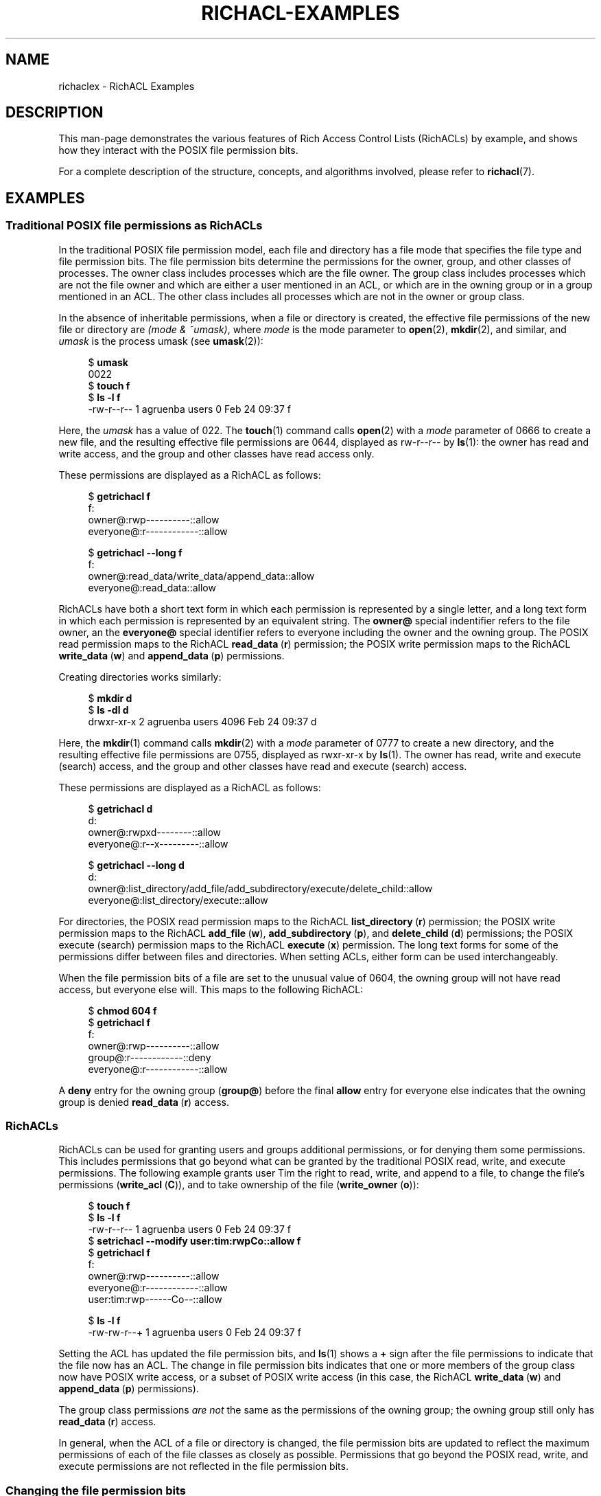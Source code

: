 .\"
.\" RichACL Manual Pages
.\"
.\" Copyright (C) 2015,2016  Red Hat, Inc.
.\" Written by Andreas Gruenbacher <agruenba@redhat.com>
.\" This is free documentation; you can redistribute it and/or
.\" modify it under the terms of the GNU General Public License as
.\" published by the Free Software Foundation; either version 2 of
.\" the License, or (at your option) any later version.
.\"
.\" The GNU General Public License's references to "object code"
.\" and "executables" are to be interpreted as the output of any
.\" document formatting or typesetting system, including
.\" intermediate and printed output.
.\"
.\" This manual is distributed in the hope that it will be useful,
.\" but WITHOUT ANY WARRANTY; without even the implied warranty of
.\" MERCHANTABILITY or FITNESS FOR A PARTICULAR PURPOSE.  See the
.\" GNU General Public License for more details.
.\"
.\" You should have received a copy of the GNU General Public
.\" License along with this manual.  If not, see
.\" <http://www.gnu.org/licenses/>.
.\"
.TH RICHACL-EXAMPLES 7 2016-02-24 "Linux" "Rich Access Control Lists"
.SH NAME
richaclex \- RichACL Examples
.SH DESCRIPTION
This man-page demonstrates the various features of Rich Access Control Lists
(RichACLs) by example, and shows how they interact with the POSIX file
permission bits.
.PP
For a complete description of the structure, concepts, and algorithms involved,
please refer to
.BR richacl (7).
.\" After showing how the traditional file permission bits are
.\" represented as RichACLs, RichACLs are used for granting permissions to
.\" additional users and groups. We then show how changing the file permission bits
.\" affects an ACL, followed by how permissions are inherited from directories
.\" to files and directories inside those directories. Finally, we show how to
.\" easily analyze the permissions of specific users and groups.
.SH EXAMPLES
.SS Traditional POSIX file permissions as RichACLs
In the traditional POSIX file permission model, each file and directory has a
file mode that specifies the file type and file permission bits.  The file
permission bits determine the permissions for the owner, group, and other
classes of processes.  The owner class includes processes which are the file
owner. The group class includes processes which are not the file owner and
which are either a user mentioned in an ACL, or which are in the owning group
or in a group mentioned in an ACL.  The other class includes all processes
which are not in the owner or group class.
.PP
In the absence of inheritable permissions, when a file or directory is created,
the effective file permissions of the new file or directory are
.IR "(mode\ &\ ~umask)" ,
where
.I mode
is the mode parameter to
.BR open (2),
.BR mkdir (2),
and similar, and
.I umask
is the process umask (see
.BR umask (2)):
.PP
.fam C
.RS 4
.nf
$ \fBumask\fR
0022
$ \fBtouch f\fR
$ \fBls -l f\fR
-rw-r--r-- 1 agruenba users 0 Feb 24 09:37 f
.fi
.RE
.fam T
.PP
Here, the
.I umask
has a value of 022. The
.BR touch (1)
command calls
.BR open (2)
with a
.I mode
parameter of 0666 to create a new file, and the resulting effective file
permissions are 0644, displayed as rw\-r\-\-r\-\- by
.BR ls (1):
the owner has read and write access, and the group and other classes have read
access only.
.PP
These permissions are displayed as a RichACL as follows:
.PP
.fam C
.RS 4
.nf
$ \fBgetrichacl f\fR
f:
    owner@:rwp----------::allow
 everyone@:r------------::allow

$ \fBgetrichacl --long f\fR
f:
    owner@:read_data/write_data/append_data::allow
 everyone@:read_data::allow

.fi
.RE
.fam T
.PP
RichACLs have both a short text form in which each permission is represented by
a single letter, and a long text form in which each permission is represented
by an equivalent string.  The
.B owner@
special indentifier refers to the file owner, an the
.B everyone@
special identifier refers to everyone including the owner and the owning group.
The POSIX read permission maps to the RichACL
.BR read_data "\ (" r )
permission; the POSIX write permission maps to the RichACL
.BR write_data "\ (" w )
and
.BR append_data "\ (" p )
permissions.
.PP
Creating directories works similarly:
.PP
.fam C
.RS 4
.nf
$ \fBmkdir d\fR
$ \fBls -dl d\fR
drwxr-xr-x 2 agruenba users 4096 Feb 24 09:37 d
.fi
.RE
.fam T
.PP
Here, the
.BR mkdir (1)
command calls
.BR mkdir (2)
with a
.I mode
parameter of 0777 to create a new directory, and the resulting effective file
permissions are 0755, displayed as rwxr-xr-x by
.BR ls (1).
The owner has read, write and execute (search) access, and the group and other
classes have read and execute (search) access.
.PP
These permissions are displayed as a RichACL as follows:
.PP
.fam C
.RS 4
.nf
$ \fBgetrichacl d\fR
d:
    owner@:rwpxd--------::allow
 everyone@:r--x---------::allow

$ \fBgetrichacl --long d\fR
d:
    owner@:list_directory/add_file/add_subdirectory/execute/delete_child::allow
 everyone@:list_directory/execute::allow

.fi
.RE
.fam T
.PP
For directories, the POSIX read permission maps to the RichACL
.BR list_directory "\ (" r )
permission; the POSIX write permission maps to the RichACL
.BR add_file "\ (" w ),
.BR add_subdirectory "\ (" p ),
and
.BR delete_child "\ (" d )
permissions; the POSIX execute (search) permission maps to the RichACL
.BR execute "\ (" x )
permission. The long text forms for some of the permissions differ between
files and directories. When setting ACLs, either form can be used
interchangeably.
.PP
When the file permission bits of a file are set to the unusual value of 0604,
the owning group will not have read access, but everyone else will.  This maps
to the following RichACL:
.PP
.fam C
.RS 4
.nf
$ \fBchmod 604 f\fR
$ \fBgetrichacl f\fR
f:
    owner@:rwp----------::allow
    group@:r------------::deny
 everyone@:r------------::allow

.fi
.RE
.fam T
.PP
A
.B deny
entry for the owning group
.RB ( group@ )
before the final
.B allow
entry for everyone else indicates that the owning group is denied
.BR read_data "\ (" r )
access.
.SS RichACLs
RichACLs can be used for granting users and groups additional permissions, or
for denying them some permissions. This includes permissions that go beyond
what can be granted by the traditional POSIX read, write, and execute
permissions.  The following example grants user Tim the right to read, write,
and append to a file, to change the file's permissions
.RB ( write_acl "\ (" C )),
and to take ownership of the file
.RB ( write_owner "\ (" o )):
.PP
.fam C
.RS 4
.nf
$ \fBtouch f\fR
$ \fBls -l f\fR
-rw-r--r-- 1 agruenba users 0 Feb 24 09:37 f
$ \fBsetrichacl --modify user:tim:rwpCo::allow f\fR
$ \fBgetrichacl f\fR
f:
    owner@:rwp----------::allow
 everyone@:r------------::allow
  user:tim:rwp------Co--::allow

$ \fBls -l f\fR
-rw-rw-r--+ 1 agruenba users 0 Feb 24 09:37 f
.fi
.RE
.fam T
.PP
Setting the ACL has updated the file permission bits, and
.BR ls (1)
shows a
.B +
sign after the file permissions to indicate that the file now has an ACL. The
change in file permission bits indicates that one or more members of the group
class now have POSIX write access, or a subset of POSIX write access (in this
case, the RichACL
.BR write_data "\ (" w )
and
.BR append_data "\ (" p )
permissions).
.PP
The group class permissions
.I are not
the same as the permissions of the owning group; the owning group still only
has
.BR read_data "\ (" r )
access.
.PP
In general, when the ACL of a file or directory is changed, the file permission
bits are updated to reflect the maximum permissions of each of the file classes
as closely as possible.  Permissions that go beyond the POSIX read, write, and
execute permissions are not reflected in the file permission bits.
.SS Changing the file permission bits
When the file permission bits of a file or directory are changed with
.BR chmod (2),
POSIX requires that the new file permission bits define the maximum permissions
that any process is granted. Therefore, when the file permission bits of file f
from the previous example are changed to 0664 (their current value), the
following happens:
.PP
.fam C
.RS 4
.nf
$ \fBchmod 664 f\fR
$ \fBls -l f\fR
-rw-rw-r--+ 1 agruenba users 0 Feb 24 09:37 f
$ \fBgetrichacl f\fR
f:
    owner@:rwp----------::allow
  user:tim:rwp----------::allow
 everyone@:r------------::allow

.fi
.RE
.fam T
.PP
User Tim loses the
.BR write_acl "\ (" C )
and
.BR write_owner "\ (" o )
permissions. In addition, the entry for the special identifier
.B everyone@
moves to the end of the ACL; this does not change the permissions that the ACL
grants.
.PP
When the file permission bits are changed so that only the file owner has
access to the file, the ACL changes in the following way:
.PP
.fam C
.RS 4
.nf
$ \fBchmod 600 f\fR
$ \fBls -l f\fR
-rw-------+ 1 agruenba users 0 Feb 24 09:37 f
$ \fBgetrichacl f\fR
f:
    owner@:rwp----------::allow

.fi
.RE
.fam T
.PP
The ACL reflects that user Tim and the special identfier
.B everyone@
no longer have access to the file. The permissions prevously granted by the ACL
have not entirely disappeared, they are merely masked by the new file
permission bits, though (by way of the file masks; see
.BR richacl (7)).
When the file permission bits are changed back to their previous value, those
permissions become effective again:
.PP
.fam C
.RS 4
.nf
$ \fBchmod 664 f\fR
$ \fBls -l f\fR
-rw-rw-r--+ 1 agruenba users 0 Feb 24 09:37 f
$ \fBgetrichacl f\fR
f:
    owner@:rwp----------::allow
  user:tim:rwp----------::allow
 everyone@:r------------::allow

.fi
.RE
.fam T
.PP
When the file permission bits are changed to the value 0666, we end up with the
following result:
.PP
.fam C
.RS 4
.nf
$ \fBchmod 666 f\fR
$ \fBls -l f\fR
-rw-rw-rw-+ 1 agruenba users 0 Feb 24 09:37 f
$ \fBgetrichacl f\fR
f:
    owner@:rwp----------::allow
  user:tim:rwp----------::allow
    group@:-wp----------::deny
 everyone@:rwp----------::allow

.fi
.RE
.fam T
.PP
By giving POSIX write access to the other class, the
.B everyone@
special identifier has gained
.BR write_data "\ (" w )
and
.BR append_data "\ (" p )
access to the file. The owning group still only has
.BR read_data "\ (" r )
access, though.
.SS Inheritance of permissions at file-creation time
When a file or directory is created, the ACL of the parent directory defines
which of the parent's ACL entries the new file or directory will inherit: files
will inherit entries with the
.BR file_inherit "\ (" f )
flag set. Directories will inherit entries with the
.BR dir_inherit "\ (" d )
flag set. In addition, directories will inherit entries with the
.BR file_inherit "\ (" f )
flag set as inheritable-only permissions for their children; the
.BR inherit_only "\ (" i )
flag is set. The
.BR no_propagate "\ (" n )
flag can be used to inherit permissions one level deep only.
.PP
When a file or directory inherits permissions, the file permissions are
determined by the
.I mode
parameter as given to
.BR open (2),
.BR mkdir (2),
and similar, and by the inherited permissions; the process umask (see
.BR umask (2))
is ignored.
.PP
The following example creates a directory and sets up inheritable permissions
for files and subdirectories (the example is indented and padded with dashes
for improved readability):
.PP
.fam C
.RS 4
.nf
$ \fBmkdir d\fR
$ \fBsetrichacl --set '\fR
> \fB     owner@:rwpxd:fd:allow\fR
> \fB   user:tim:rwpxd:fd:allow\fR
> \fBgroup:staff:r--x-:f-:allow\fR
> \fB  everyone@:r--x-:fd:allow' d\fR
.fi
.RE
.fam T
.PP
Of the four ACL entries, three are inheritable for files and directories (the
.BR file_inherit "\ (" f )
and
.BR dir_inherit "\ (" d )
flags are set), and the entry for group Staff is inheritable for files only
(the
.BR dir_inherit "\ (" d )
flag is not set).
.PP
Files created inside
.B d
inherit the following permissions:
.PP
.fam C
.RS 4
.nf
$ \fBtouch d/f\fR
$ \fBls -l d/f\fR
-rw-rw-r--+ 1 agruenba users 0 Feb 24 09:37 d/f
$ \fBgetrichacl d/f\fR
d/f:
      owner@:rwp----------::allow
    user:tim:rwp----------::allow
 group:staff:r------------::allow
   everyone@:r------------::allow

.fi
.RE
.fam T
.PP
The
.BR touch (1)
command calls
.BR open (2)
with a
.I mode
parameter of 0666 to create a new file, so the
.BR execute "\ (" x )
permission is masked by the file permission bits. When the file permission bits
are changed to the value 0775 with
.BR chmod (1),
the ACL changes as follows:
.PP
.fam C
.RS 4
.nf
$ \fBchmod 775 d/f\fR
$ \fBgetrichacl d/f\fR
d/f:
      owner@:rwpx---------::allow
    user:tim:rwpx---------::allow
 group:staff:r--x---------::allow
   everyone@:r--x---------::allow

.fi
.RE
.fam T
.PP
Directories created inside 
.B d
inherit the following permissions:
.PP
.fam C
.RS 4
.nf
$ \fBmkdir d/d\fR
$ \fBls -dl d/d\fR
drwxrwxr-x+ 2 agruenba users 4096 Feb 24 09:37 d/d
$ \fBgetrichacl d/d\fR
d/d:
      owner@:rwpxd--------:fd:allow
    user:tim:rwpxd--------:fd:allow
 group:staff:r--x---------:fi:allow
   everyone@:r--x---------:fd:allow

.fi
.RE
.fam T
.PP
The 
.BR inherit_only "\ (" i )
flag of the entry for group Staff is set to indicate that the entry has no
effect on the effective permissions of
.BR d/d .
When a file is created inside
.BR d/d ,
the
.BR inherit_only "\ (" i )
flag in the entry inherited by the file is cleared again, and the resulting ACL
is somilar to that of
.BR d/f .
.SS Inheritance of file permission bits only
When the permissions inherited by a new file or directory can be exactly
represented by the file permission bits, only the file permission bits of the
new file or directory will be set, and no ACL will be stored (no
.B +
sign is shown after the file permission bits):
.PP
.fam C
.RS 4
.nf
$ \fBls -dl d\fR
drw-------+ 3 agruenba users 4096 Feb 24 09:37 d
$ \fBgetrichacl d\fR
d:
 owner@:rwp----------:f:allow

$ \fBtouch d/f\fR
$ \fBls -l d/f\fR
-rw------- 1 agruenba users 0 Feb 24 09:37 d/f
$ \fBgetrichacl d/f\fR
d/f:
 owner@:rwp----------::allow

.fi
.RE
.fam T
.PP
.SS Automatic Inheritance
The NFSv4 and SMB network protocols support creating files and directories
without specifying any permissions for the new file or directory.  When the
directory in which such a file is created has the
.BR auto_inherit "\ (" a )
ACL flag set, then the new files and directories created in the directory will
have the
.BR auto_inherit "\ (" a )
ACL flag set, and each ACL entry inherited from the parent directory will have
the
.BR inherited "\ (" a )
flag set. For example, consider the following directory:
.PP
.fam C
.RS 4
.nf
$ \fBls -dl d\fR
drw-rw----+ 2 agruenba users 4096 Feb 24 09:37 d
$ \fBgetrichacl d\fR
d:
    flags:a
   owner@:rwp----------:f:allow
 user:tim:rwp----------:f:allow

.fi
.RE
.fam T
.PP
When a file is created inside that directory without specifying any file
permissions, the file inherits the following ACL:
.PP
.fam C
.RS 4
.nf
$ \fBgetrichacl d/f\fR
d/f:
    flags:a
   owner@:rwp----------:a:allow
 user:tim:rwp----------:a:allow

.fi
.RE
.fam T
.PP
When the ACL of the directory is then changed, those changes propagate to the
file:
.PP
.fam C
.RS 4
.nf
$ \fBsetrichacl --modify group:staff:r:f:allow d\fR
$ \fBgetrichacl d/f\fR
d:
       flags:a
      owner@:rwp----------:a:allow
    user:tim:rwp----------:a:allow
 group:staff:r------------:a:allow

.fi
.RE
.fam T
.PP
When ACL entries are propagated from a directory to one of its children (the
files and directories inside the directory), all entries in the child's ACL
that have the
.BR inherited "\ (" a )
flag set are removed, and the child inherits ACL entries from the parent in the
same way as when a new file or directory is created. The
.BR inherited "\ (" a )
flag of those inherited entries is set. Existing entries in the child's ACL
that do not have the
.BR inherited "\ (" a )
flag set are left untouched:
.PP
.fam C
.RS 4
.nf
$ \fBsetrichacl --modify user:ada:rwp::allow d/f\fR
$ \fBgetrichacl d/f\fR
d:
       flags:a
    user:ada:rwp----------::allow
      owner@:rwp----------:a:allow
    user:tim:rwp----------:a:allow
 group:staff:r------------:a:allow

$ \fBsetrichacl --modify group:staff:::allow d\fR
$ \fBgetrichacl d\fR
d:
    flags:a
   owner@:rwp----------:f:allow
 user:tim:rwp----------:f:allow

$ \fBgetrichacl d/f\fR
d:
    flags:a
 user:ada:rwp----------::allow
   owner@:rwp----------:a:allow
 user:tim:rwp----------:a:allow

.fi
.RE
.fam T
.PP
We remove the allow entry for group Staff from the ACL by assigning it an empty
set of permissions.
.PP
When the file permission bits of a file or directory are changed with
.BR chmod (2),
the Automatic Inheritance algorithm must no longer override those permissions.
Likewise, when a file or directory is created with
.BR open (2),
.BR mkdir (2),
or similar, the
.I mode
parameter to those system calls defines an upper limit to the file permission
bits of the new file or directory, and the Automatic Inheritance algorithm must
no longer override the resulting permissions.  To achieve that, when the ACL of
the file or directory has the
.BR auto_inherit "\ (" a )
flag set, those operations set the
.BR protected "\ (" p )
flag, which stops the Automatic Inheritance algorithm from modifying the ACL:
.PP
.fam C
.RS 4
.nf
$ \fBchmod 660 d/f\fR
$ \fBgetrichacl d/f\fR
d/f:
    flags:ap
 user:ada:rwp----------::allow
   owner@:rwp----------:a:allow
 user:tim:rwp----------:a:allow

$ \fBtouch d/g\fR
$ \fBgetrichacl d/g\fR
d/g:
    flags:ap
   owner@:rwp----------:a:allow
 user:tim:rwp----------:a:allow

.fi
.RE
.fam T
.SS Effective permissions
With complex ACLs, it can become difficult to determine the permissions of a
particular user or group. In this situation, the
.B --access
option of
.BR getrichacl (1)
can be used:
.PP
.fam C
.RS 4
.nf
$ \fBgetrichacl --access d/f\fR
rwpx---------  d/f
$ \fBgetrichacl --access=tim d/f\fR
rwpx---------  d/f
$ \fBgetrichacl --access=:staff d/f\fR
r--x---------  d/f
.fi
.RE
.fam T
.PP
When the
.B --access
option is used without arguments, getrichacl displays the permissions the
current process has for the specified file or files. With a user name as the
argument, getrichacl displays the permissions of that user. With a colon
followed by a group name, getrichacl displays the permissions of that group.
.SH AUTHOR
Written by Andreas Grünbacher <agruenba@redhat.com>.
.PP
Please send your bug reports, suggested features and comments to the above address.
.SH CONFORMING TO
Rich Access Control Lists are Linux-specific.
.SH SEE ALSO
.BR getrichacl (1),
.BR setrichacl (1),
.BR richacl (7)
